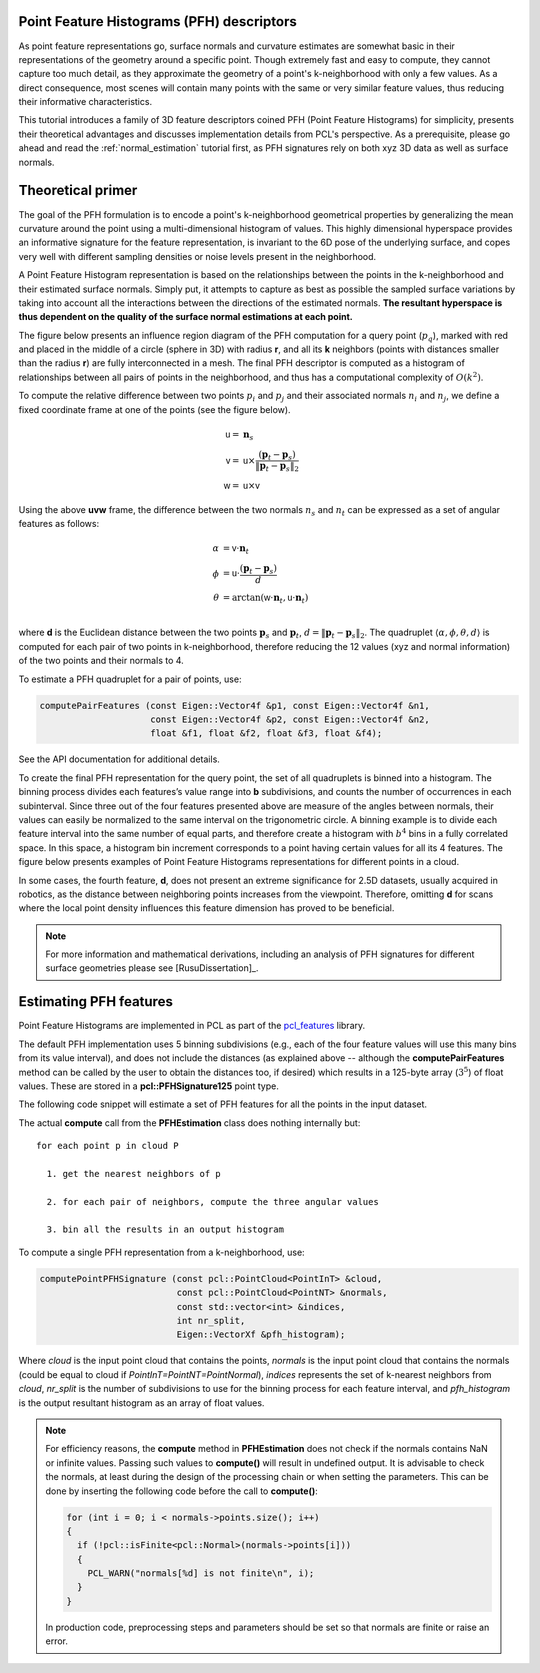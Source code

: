 .. _pfh_estimation:

Point Feature Histograms (PFH) descriptors
------------------------------------------

As point feature representations go, surface normals and curvature estimates
are somewhat basic in their representations of the geometry around a specific
point. Though extremely fast and easy to compute, they cannot capture too much
detail, as they approximate the geometry of a point's k-neighborhood with only
a few values. As a direct consequence, most scenes will contain many points
with the same or very similar feature values, thus reducing their informative
characteristics.

This tutorial introduces a family of 3D feature descriptors coined PFH (Point
Feature Histograms) for simplicity, presents their theoretical advantages and
discusses implementation details from PCL's perspective. As a prerequisite,
please go ahead and read the :ref:`normal_estimation` tutorial first, as PFH
signatures rely on both xyz 3D data as well as surface normals.

Theoretical primer
------------------

The goal of the PFH formulation is to encode a point's k-neighborhood
geometrical properties by generalizing the mean curvature around the point
using a multi-dimensional histogram of values. This highly dimensional
hyperspace provides an informative signature for the feature representation, is
invariant to the 6D pose of the underlying surface, and copes very well with
different sampling densities or noise levels present in the neighborhood.

A Point Feature Histogram representation is based on the relationships between
the points in the k-neighborhood and their estimated surface normals. Simply
put, it attempts to capture as best as possible the sampled surface variations
by taking into account all the interactions between the directions of the
estimated normals. **The resultant hyperspace is thus dependent on the quality of
the surface normal estimations at each point.**

The figure below presents an influence region diagram of the PFH computation
for a query point (:math:`p_q`), marked with red and placed in the middle of a
circle (sphere in 3D) with radius **r**, and all its **k** neighbors (points
with distances smaller than the radius **r**) are fully interconnected in a
mesh. The final PFH descriptor is computed as a histogram of relationships
between all pairs of points in the neighborhood, and thus has a computational
complexity of :math:`O(k^2)`.

.. image:: images/pfh_estimation/pfh_diagram.png
   :align: center


To compute the relative difference between two points :math:`p_i` and
:math:`p_j` and their associated normals :math:`n_i` and :math:`n_j`, we
define a fixed coordinate frame at one of the points (see the figure below).

.. math::

   {\mathsf u} =& \boldsymbol{n}_s \\
   {\mathsf v} =&  {\mathsf u} \times \frac{(\boldsymbol{p}_t-\boldsymbol{p}_s)}{{\|\boldsymbol{p}_t-\boldsymbol{p}_s\|}_{2}} \\
   {\mathsf w} =& {\mathsf u} \times {\mathsf v}

.. image:: images/pfh_estimation/pfh_frame.png
   :align: center

Using the above **uvw** frame, the difference between the two normals
:math:`n_s` and :math:`n_t` can be expressed as a set of angular features as
follows:

.. math::

   \alpha &= {\mathsf v} \cdot \boldsymbol{n}_t \\
   \phi   &= {\mathsf u} \cdot \frac{(\boldsymbol{p}_t - \boldsymbol{p}_s)}{d}\\
   \theta &= \arctan ({\mathsf w} \cdot \boldsymbol{n}_t, {\mathsf u} \cdot \boldsymbol{n}_t) \\

where **d** is the Euclidean distance between the two points
:math:`\boldsymbol{p}_s` and :math:`\boldsymbol{p}_t`,
:math:`d={\|\boldsymbol{p}_t-\boldsymbol{p}_s\|}_2`.  The quadruplet
:math:`\langle\alpha, \phi, \theta, d\rangle` is computed for each pair of two
points in k-neighborhood, therefore reducing the 12 values (xyz and normal
information) of the two points and their normals to 4. 

To estimate a PFH quadruplet for a pair of points, use:

.. code-block:: cpp

   computePairFeatures (const Eigen::Vector4f &p1, const Eigen::Vector4f &n1,
                        const Eigen::Vector4f &p2, const Eigen::Vector4f &n2,
                        float &f1, float &f2, float &f3, float &f4);

See the API documentation for additional details.

To create the final PFH representation for the query point, the set of all
quadruplets is binned into a histogram. The binning process divides each
features’s value range into **b** subdivisions, and counts the number of
occurrences in each subinterval. Since three out of the four features presented
above are measure of the angles between normals, their values can easily be
normalized to the same interval on the trigonometric circle. A binning example
is to divide each feature interval into the same number of equal parts, and
therefore create a histogram with :math:`b^4` bins in a fully correlated space.
In this space, a histogram bin increment corresponds to a point having certain
values for all its 4 features. The figure below presents examples of Point
Feature Histograms representations for different points in a cloud.

In some cases, the fourth feature, **d**, does not present an extreme
significance for 2.5D datasets, usually acquired in robotics, as the distance
between neighboring points increases from the viewpoint. Therefore, omitting
**d** for scans where the local point density influences this feature dimension
has proved to be beneficial. 

.. image:: images/pfh_estimation/example_pfhs.jpg
   :align: center

.. note::
  
  For more information and mathematical derivations, including an analysis of PFH signatures for different surface geometries please see [RusuDissertation]_.


Estimating PFH features
-----------------------

Point Feature Histograms are implemented in PCL as part of the `pcl_features
<http://docs.pointclouds.org/trunk/group__features.html>`_ library. 

The default PFH implementation uses 5 binning subdivisions (e.g., each of the
four feature values will use this many bins from its value interval), and does
not include the distances (as explained above -- although the
**computePairFeatures** method can be called by the user to obtain the
distances too, if desired) which results in a 125-byte array (:math:`3^5`) of
float values. These are stored in a **pcl::PFHSignature125** point type.

The following code snippet will estimate a set of PFH features for all the
points in the input dataset.

.. code-block:: cpp
   :linenos:

   #include <pcl/point_types.h>
   #include <pcl/features/pfh.h>

   {
     pcl::PointCloud<pcl::PointXYZ>::Ptr cloud (new pcl::PointCloud<pcl::PointXYZ>);
     pcl::PointCloud<pcl::Normal>::Ptr normals (new pcl::PointCloud<pcl::Normal> ());
     
     ... read, pass in or create a point cloud with normals ...
     ... (note: you can create a single PointCloud<PointNormal> if you want) ...

     // Create the PFH estimation class, and pass the input dataset+normals to it
     pcl::PFHEstimation<pcl::PointXYZ, pcl::Normal, pcl::PFHSignature125> pfh;
     pfh.setInputCloud (cloud);
     pfh.setInputNormals (normals);
     // alternatively, if cloud is of tpe PointNormal, do pfh.setInputNormals (cloud);

     // Create an empty kdtree representation, and pass it to the PFH estimation object. 
     // Its content will be filled inside the object, based on the given input dataset (as no other search surface is given).
     pcl::search::KdTree<pcl::PointXYZ>::Ptr tree (new pcl::search::KdTree<pcl::PointXYZ> ());
     //pcl::KdTreeFLANN<pcl::PointXYZ>::Ptr tree (new pcl::KdTreeFLANN<pcl::PointXYZ> ()); -- older call for PCL 1.5-
     pfh.setSearchMethod (tree);

     // Output datasets
     pcl::PointCloud<pcl::PFHSignature125>::Ptr pfhs (new pcl::PointCloud<pcl::PFHSignature125> ());

     // Use all neighbors in a sphere of radius 5cm
     // IMPORTANT: the radius used here has to be larger than the radius used to estimate the surface normals!!!
     pfh.setRadiusSearch (0.05);

     // Compute the features
     pfh.compute (*pfhs);

     // pfhs->points.size () should have the same size as the input cloud->points.size ()*
   }

The actual **compute** call from the **PFHEstimation** class does nothing internally but::

 for each point p in cloud P

   1. get the nearest neighbors of p

   2. for each pair of neighbors, compute the three angular values

   3. bin all the results in an output histogram


To compute a single PFH representation from a k-neighborhood, use:

.. code-block:: cpp

   computePointPFHSignature (const pcl::PointCloud<PointInT> &cloud, 
                             const pcl::PointCloud<PointNT> &normals,
                             const std::vector<int> &indices, 
                             int nr_split, 
                             Eigen::VectorXf &pfh_histogram);

Where *cloud* is the input point cloud that contains the points, *normals* is
the input point cloud that contains the normals (could be equal to cloud if
*PointInT=PointNT=PointNormal*), *indices* represents the set of k-nearest
neighbors from *cloud*, *nr_split* is the number of subdivisions to use for the
binning process for each feature interval, and *pfh_histogram* is the output
resultant histogram as an array of float values.

.. note::
  
  For efficiency reasons, the **compute** method in **PFHEstimation** does not check if the normals contains NaN or infinite values.
  Passing such values to **compute()** will result in undefined output.
  It is advisable to check the normals, at least during the design of the processing chain or when setting the parameters.
  This can be done by inserting the following code before the call to **compute()**:

  .. code-block:: cpp

     for (int i = 0; i < normals->points.size(); i++)
     {
       if (!pcl::isFinite<pcl::Normal>(normals->points[i]))
       {
         PCL_WARN("normals[%d] is not finite\n", i);
       }
     }

  In production code, preprocessing steps and parameters should be set so that normals are finite or raise an error.

